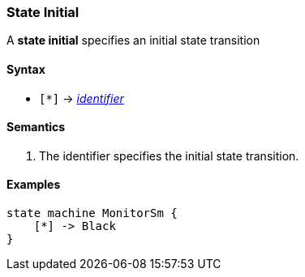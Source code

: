 === State Initial

A *state initial* specifies an initial state transition  

==== Syntax

* `[*]` -> 
<<Lexical-Elements_Identifiers,_identifier_>>


==== Semantics

. The identifier specifies the initial state transition. 

==== Examples

[source,fpp]
----
state machine MonitorSm {
    [*] -> Black
}

----
